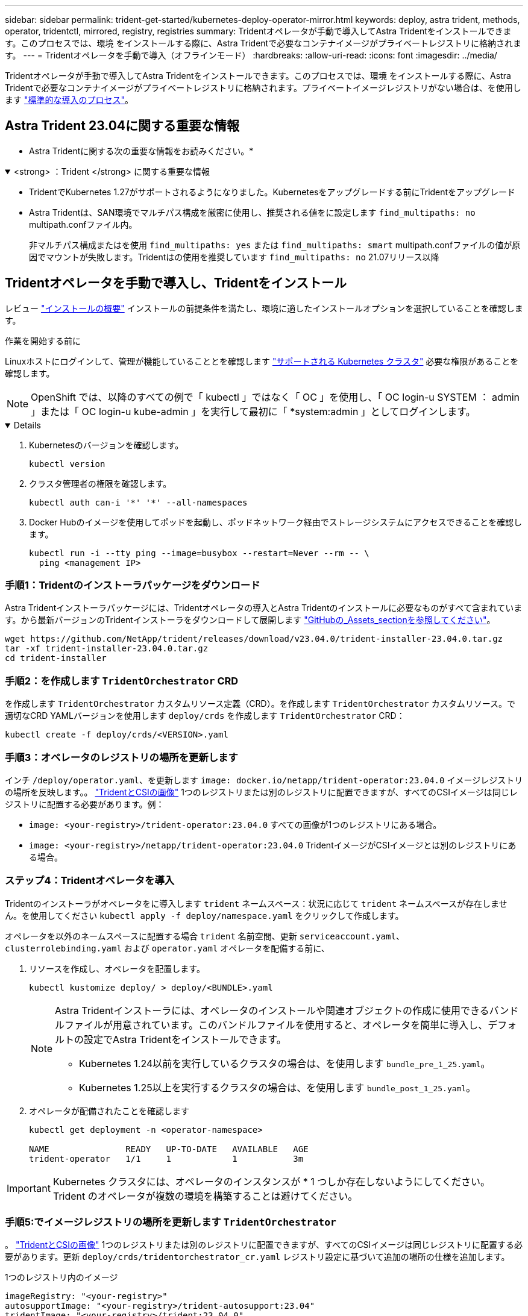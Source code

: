 ---
sidebar: sidebar 
permalink: trident-get-started/kubernetes-deploy-operator-mirror.html 
keywords: deploy, astra trident, methods, operator, tridentctl, mirrored, registry, registries 
summary: Tridentオペレータが手動で導入してAstra Tridentをインストールできます。このプロセスでは、環境 をインストールする際に、Astra Tridentで必要なコンテナイメージがプライベートレジストリに格納されます。 
---
= Tridentオペレータを手動で導入（オフラインモード）
:hardbreaks:
:allow-uri-read: 
:icons: font
:imagesdir: ../media/


[role="lead"]
Tridentオペレータが手動で導入してAstra Tridentをインストールできます。このプロセスでは、環境 をインストールする際に、Astra Tridentで必要なコンテナイメージがプライベートレジストリに格納されます。プライベートイメージレジストリがない場合は、を使用します link:kubernetes-deploy-operator.html["標準的な導入のプロセス"]。



== Astra Trident 23.04に関する重要な情報

* Astra Tridentに関する次の重要な情報をお読みください。*

.<strong> ：Trident </strong> に関する重要な情報
[%collapsible%open]
====
* TridentでKubernetes 1.27がサポートされるようになりました。Kubernetesをアップグレードする前にTridentをアップグレード
* Astra Tridentは、SAN環境でマルチパス構成を厳密に使用し、推奨される値をに設定します `find_multipaths: no` multipath.confファイル内。
+
非マルチパス構成またはを使用 `find_multipaths: yes` または `find_multipaths: smart` multipath.confファイルの値が原因でマウントが失敗します。Tridentはの使用を推奨しています `find_multipaths: no` 21.07リリース以降



====


== Tridentオペレータを手動で導入し、Tridentをインストール

レビュー link:../trident-get-started/kubernetes-deploy.html["インストールの概要"] インストールの前提条件を満たし、環境に適したインストールオプションを選択していることを確認します。

.作業を開始する前に
Linuxホストにログインして、管理が機能していることとを確認します link:requirements.html["サポートされる Kubernetes クラスタ"^] 必要な権限があることを確認します。


NOTE: OpenShift では、以降のすべての例で「 kubectl 」ではなく「 OC 」を使用し、「 OC login-u SYSTEM ： admin 」または「 OC login-u kube-admin 」を実行して最初に「 *system:admin 」としてログインします。

[%collapsible%open]
====
. Kubernetesのバージョンを確認します。
+
[listing]
----
kubectl version
----
. クラスタ管理者の権限を確認します。
+
[listing]
----
kubectl auth can-i '*' '*' --all-namespaces
----
. Docker Hubのイメージを使用してポッドを起動し、ポッドネットワーク経由でストレージシステムにアクセスできることを確認します。
+
[listing]
----
kubectl run -i --tty ping --image=busybox --restart=Never --rm -- \
  ping <management IP>
----


====


=== 手順1：Tridentのインストーラパッケージをダウンロード

Astra Tridentインストーラパッケージには、Tridentオペレータの導入とAstra Tridentのインストールに必要なものがすべて含まれています。から最新バージョンのTridentインストーラをダウンロードして展開します link:https://github.com/NetApp/trident/releases/latest["GitHubの_Assets_sectionを参照してください"^]。

[listing]
----
wget https://github.com/NetApp/trident/releases/download/v23.04.0/trident-installer-23.04.0.tar.gz
tar -xf trident-installer-23.04.0.tar.gz
cd trident-installer
----


=== 手順2：を作成します `TridentOrchestrator` CRD

を作成します `TridentOrchestrator` カスタムリソース定義（CRD）。を作成します `TridentOrchestrator` カスタムリソース。で適切なCRD YAMLバージョンを使用します `deploy/crds` を作成します `TridentOrchestrator` CRD：

[listing]
----
kubectl create -f deploy/crds/<VERSION>.yaml
----


=== 手順3：オペレータのレジストリの場所を更新します

インチ `/deploy/operator.yaml`、を更新します `image: docker.io/netapp/trident-operator:23.04.0` イメージレジストリの場所を反映します。。 link:../trident-get-started/requirements.html#container-images-and-corresponding-kubernetes-versions["TridentとCSIの画像"] 1つのレジストリまたは別のレジストリに配置できますが、すべてのCSIイメージは同じレジストリに配置する必要があります。例：

* `image: <your-registry>/trident-operator:23.04.0` すべての画像が1つのレジストリにある場合。
* `image: <your-registry>/netapp/trident-operator:23.04.0` TridentイメージがCSIイメージとは別のレジストリにある場合。




=== ステップ4：Tridentオペレータを導入

Tridentのインストーラがオペレータをに導入します `trident` ネームスペース：状況に応じて `trident` ネームスペースが存在しません。を使用してください `kubectl apply -f deploy/namespace.yaml` をクリックして作成します。

オペレータを以外のネームスペースに配置する場合 `trident` 名前空間、更新 `serviceaccount.yaml`、 `clusterrolebinding.yaml` および `operator.yaml` オペレータを配備する前に、

. リソースを作成し、オペレータを配置します。
+
[listing]
----
kubectl kustomize deploy/ > deploy/<BUNDLE>.yaml
----
+
[NOTE]
====
Astra Tridentインストーラには、オペレータのインストールや関連オブジェクトの作成に使用できるバンドルファイルが用意されています。このバンドルファイルを使用すると、オペレータを簡単に導入し、デフォルトの設定でAstra Tridentをインストールできます。

** Kubernetes 1.24以前を実行しているクラスタの場合は、を使用します `bundle_pre_1_25.yaml`。
** Kubernetes 1.25以上を実行するクラスタの場合は、を使用します `bundle_post_1_25.yaml`。


====
. オペレータが配備されたことを確認します
+
[listing]
----
kubectl get deployment -n <operator-namespace>

NAME               READY   UP-TO-DATE   AVAILABLE   AGE
trident-operator   1/1     1            1           3m
----



IMPORTANT: Kubernetes クラスタには、オペレータのインスタンスが * 1 つしか存在しないようにしてください。Trident のオペレータが複数の環境を構築することは避けてください。



=== 手順5:でイメージレジストリの場所を更新します `TridentOrchestrator`

。 link:../trident-get-started/requirements.html#container-images-and-corresponding-kubernetes-versions["TridentとCSIの画像"] 1つのレジストリまたは別のレジストリに配置できますが、すべてのCSIイメージは同じレジストリに配置する必要があります。更新 `deploy/crds/tridentorchestrator_cr.yaml` レジストリ設定に基づいて追加の場所の仕様を追加します。

[role="tabbed-block"]
====
.1つのレジストリ内のイメージ
--
[listing]
----
imageRegistry: "<your-registry>"
autosupportImage: "<your-registry>/trident-autosupport:23.04"
tridentImage: "<your-registry>/trident:23.04.0"
----
--
.異なるレジストリ内の画像
--
を追加する必要があります `sig-storage` に移動します `imageRegistry` 別のレジストリの場所を使用します。

[listing]
----
imageRegistry: "<your-registry>/sig-storage"
autosupportImage: "<your-registry>/netapp/trident-autosupport:23.04"
tridentImage: "<your-registry>/netapp/trident:23.04.0"
----
--
====


=== 手順6：を作成します `TridentOrchestrator` Tridentをインストール

これで、を作成できます `TridentOrchestrator` Astra Tridentを導入必要に応じて、さらに行うことができます link:kubernetes-customize-deploy.html["Tridentのインストールをカスタマイズ"] で属性を使用する `TridentOrchestrator` 仕様次の例は、TridentイメージとCSIイメージが異なるレジストリにあるインストールを示しています。

[listing]
----
kubectl create -f deploy/crds/tridentorchestrator_cr.yaml
tridentorchestrator.trident.netapp.io/trident created

kubectl describe torc trident

Name:        trident
Namespace:
Labels:      <none>
Annotations: <none>
API Version: trident.netapp.io/v1
Kind:        TridentOrchestrator
...
Spec:
  Autosupport Image:  <your-registry>/netapp/trident-autosupport:23.04
  Debug:              true
  Image Registry:     <your-registry>/sig-storage
  Namespace:          trident
  Trident Image:      <your-registry>/netapp/trident:23.04.0
Status:
  Current Installation Params:
    IPv6:                       false
    Autosupport Hostname:
    Autosupport Image:          <your-registry>/netapp/trident-autosupport:23.04
    Autosupport Proxy:
    Autosupport Serial Number:
    Debug:                      true
    Http Request Timeout:       90s
    Image Pull Secrets:
    Image Registry:       <your-registry>/sig-storage
    k8sTimeout:           30
    Kubelet Dir:          /var/lib/kubelet
    Log Format:           text
    Probe Port:           17546
    Silence Autosupport:  false
    Trident Image:        <your-registry>/netapp/trident:23.04.0
  Message:                Trident installed
  Namespace:              trident
  Status:                 Installed
  Version:                v23.04.0
Events:
    Type Reason Age From Message ---- ------ ---- ---- -------Normal
    Installing 74s trident-operator.netapp.io Installing Trident Normal
    Installed 67s trident-operator.netapp.io Trident installed
----


== インストールを確認します。

インストールを確認するには、いくつかの方法があります。



=== を使用します `TridentOrchestrator` ステータス

のステータス `TridentOrchestrator` インストールが正常に完了したかどうかを示し、インストールされているTridentのバージョンが表示されます。インストール中、のステータス `TridentOrchestrator` からの変更 `Installing` 終了： `Installed`。を確認した場合は `Failed` ステータスとオペレータは単独で回復できません。 link:../troubleshooting.html["ログをチェックしてください"]。

[cols="2"]
|===
| ステータス | 説明 


| インストール中です | オペレータは、この「 TridentOrchestrator 」 CR を使用して Astra Trident をインストールしています。 


| インストール済み | Astra Trident のインストールが完了しました。 


| アンインストール中です | オペレータは 'stra Trident をアンインストールしていますこれは 'pec.uninstall=true だからです 


| アンインストール済み | Astra Trident がアンインストールされました。 


| 失敗しました | オペレータは Astra Trident をインストール、パッチ適用、更新、またはアンインストールできませんでした。オペレータはこの状態からのリカバリを自動的に試みます。この状態が解消されない場合は、トラブルシューティングが必要です。 


| 更新中です | オペレータが既存のインストールを更新しています。 


| エラー | 「 TridentOrchestrator 」は使用されません。別のファイルがすでに存在します。 
|===


=== ポッドの作成ステータスを使用する

作成したポッドのステータスを確認することで、Astra Tridentのインストールが完了したかどうかを確認できます。

[listing]
----
kubectl get pods -n trident

NAME                                       READY   STATUS    RESTARTS   AGE
trident-controller-7d466bf5c7-v4cpw        6/6     Running   0           1m
trident-node-linux-mr6zc                   2/2     Running   0           1m
trident-node-linux-xrp7w                   2/2     Running   0           1m
trident-node-linux-zh2jt                   2/2     Running   0           1m
trident-operator-766f7b8658-ldzsv          1/1     Running   0           3m
----


=== を使用します `tridentctl`

を使用できます `tridentctl` インストールされているAstra Tridentのバージョンを確認します。

[listing]
----
./tridentctl -n trident version

+----------------+----------------+
| SERVER VERSION | CLIENT VERSION |
+----------------+----------------+
| 23.04.0        | 23.04.0      |
+----------------+----------------+
----


== 次のステップ

できるようになりました。 link:kubernetes-postdeployment.html["バックエンドとストレージクラスを作成し、ボリュームをプロビジョニングして、ポッドにボリュームをマウントします"]。
